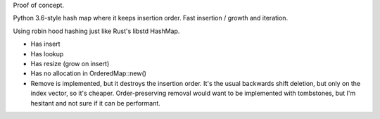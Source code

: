 
Proof of concept.

Python 3.6-style hash map where it keeps insertion order. Fast insertion / growth
and iteration.

Using robin hood hashing just like Rust's libstd HashMap.

- Has insert
- Has lookup
- Has resize (grow on insert)
- Has no allocation in OrderedMap::new()
- Remove is implemented, but it destroys the insertion order.
  It's the usual backwards shift deletion, but only on the index vector, so
  it's cheaper.
  Order-preserving removal would want to be implemented with tombstones,
  but I'm hesitant and not sure if it can be performant.
